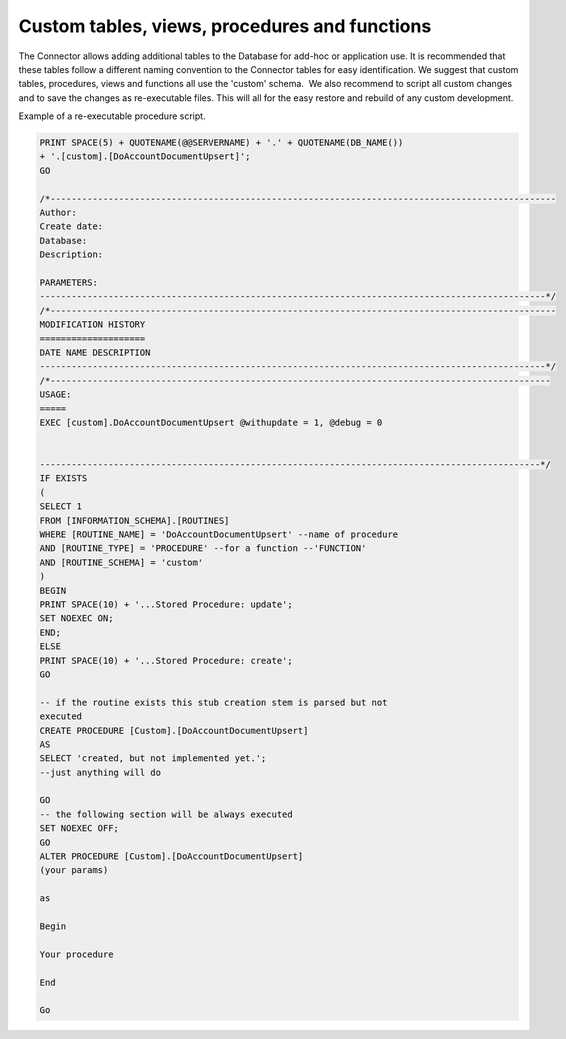 Custom tables, views, procedures and functions
==============================================

The Connector allows adding additional tables to the Database for
add-hoc or application use. It is recommended that these tables follow a
different naming convention to the Connector tables for easy
identification. We suggest that custom tables, procedures, views and
functions all use the 'custom' schema.  We also recommend to script all
custom changes and to save the changes as re-executable files. This will
all for the easy restore and rebuild of any custom development.

Example of a re-executable procedure script.

.. code:: text

    PRINT SPACE(5) + QUOTENAME(@@SERVERNAME) + '.' + QUOTENAME(DB_NAME())
    + '.[custom].[DoAccountDocumentUpsert]';
    GO

    /*------------------------------------------------------------------------------------------------
    Author: 
    Create date: 
    Database: 
    Description: 

    PARAMETERS:
    ------------------------------------------------------------------------------------------------*/
    /*------------------------------------------------------------------------------------------------
    MODIFICATION HISTORY
    ====================
    DATE NAME DESCRIPTION
    ------------------------------------------------------------------------------------------------*/
    /*-----------------------------------------------------------------------------------------------
    USAGE:
    =====
    EXEC [custom].DoAccountDocumentUpsert @withupdate = 1, @debug = 0


    -----------------------------------------------------------------------------------------------*/
    IF EXISTS
    (
    SELECT 1
    FROM [INFORMATION_SCHEMA].[ROUTINES]
    WHERE [ROUTINE_NAME] = 'DoAccountDocumentUpsert' --name of procedure
    AND [ROUTINE_TYPE] = 'PROCEDURE' --for a function --'FUNCTION'
    AND [ROUTINE_SCHEMA] = 'custom'
    )
    BEGIN
    PRINT SPACE(10) + '...Stored Procedure: update';
    SET NOEXEC ON;
    END;
    ELSE
    PRINT SPACE(10) + '...Stored Procedure: create';
    GO

    -- if the routine exists this stub creation stem is parsed but not
    executed
    CREATE PROCEDURE [Custom].[DoAccountDocumentUpsert]
    AS
    SELECT 'created, but not implemented yet.';
    --just anything will do

    GO
    -- the following section will be always executed
    SET NOEXEC OFF;
    GO
    ALTER PROCEDURE [Custom].[DoAccountDocumentUpsert]
    (your params)

    as

    Begin

    Your procedure

    End

    Go
